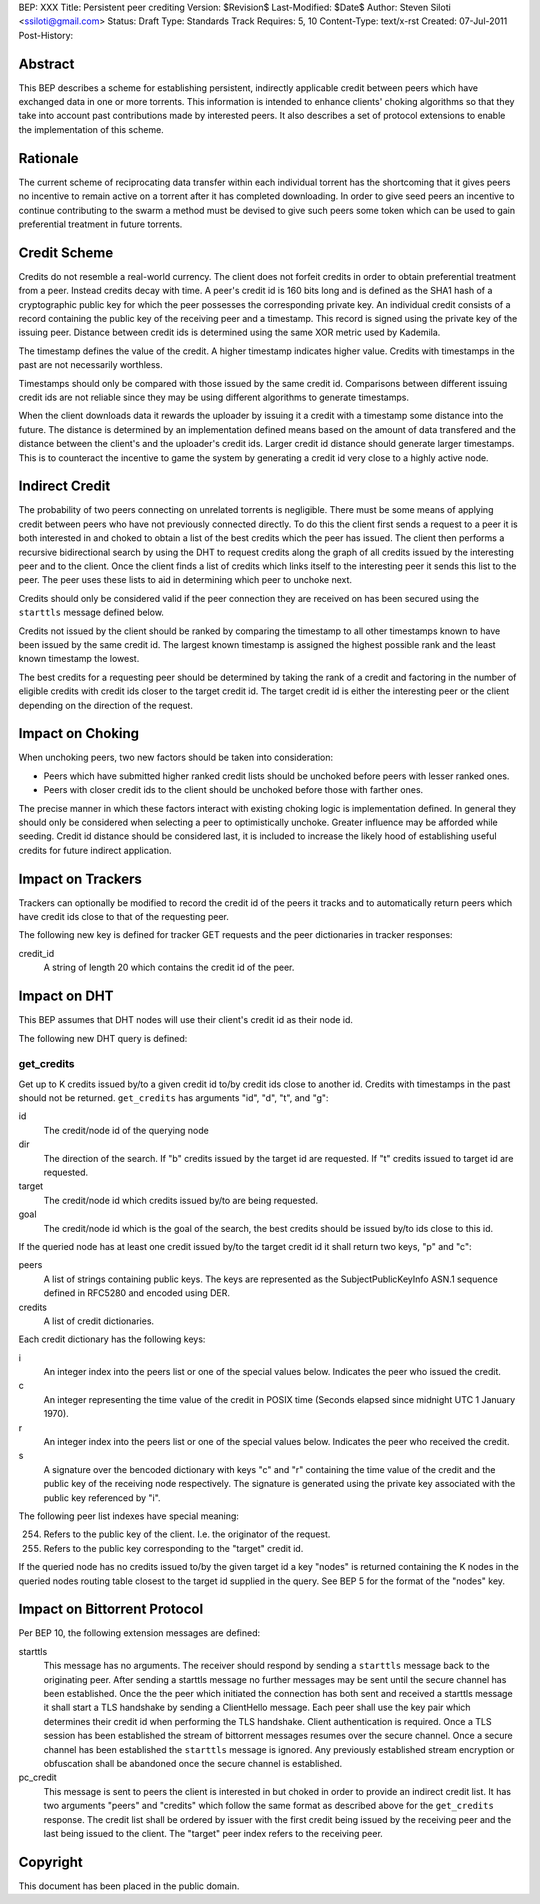 BEP: XXX
Title: Persistent peer crediting
Version: $Revision$
Last-Modified: $Date$
Author:  Steven Siloti <ssiloti@gmail.com>
Status:  Draft
Type:    Standards Track
Requires: 5, 10
Content-Type: text/x-rst
Created: 07-Jul-2011
Post-History:

Abstract
========

This BEP describes a scheme for establishing persistent, indirectly applicable credit between peers which have exchanged data in one or more torrents. This information is intended to enhance clients' choking algorithms so that they take into account past contributions made by interested peers. It also describes a set of protocol extensions to enable the implementation of this scheme.

Rationale
=========

The current scheme of reciprocating data transfer within each individual torrent has the shortcoming that it gives peers no incentive to remain active on a torrent after it has completed downloading. In order to give seed peers an incentive to continue contributing to the swarm a method must be devised to give such peers some token which can be used to gain preferential treatment in future torrents.

Credit Scheme
=============

Credits do not resemble a real-world currency. The client does not forfeit credits in order to obtain preferential treatment from a peer. Instead credits decay with time. A peer's credit id is 160 bits long and is defined as the SHA1 hash of a cryptographic public key for which the peer possesses the corresponding private key. An individual credit consists of a record containing the public key of the receiving peer and a timestamp. This record is signed using the private key of the issuing peer. Distance between credit ids is determined using the same XOR metric used by Kademila.

The timestamp defines the value of the credit. A higher timestamp indicates higher value. Credits with timestamps in the past are not necessarily worthless.

Timestamps should only be compared with those issued by the same credit id. Comparisons between different issuing credit ids are not reliable since they may be using different algorithms to generate timestamps.

When the client downloads data it rewards the uploader by issuing it a credit with a timestamp some distance into the future. The distance is determined by an implementation defined means based on the amount of data transfered and the distance between the client's and the uploader's credit ids. Larger credit id distance should generate larger timestamps. This is to counteract the incentive to game the system by generating a credit id very close to a highly active node.

Indirect Credit
===============

The probability of two peers connecting on unrelated torrents is negligible. There must be some means of applying credit between peers who have not previously connected directly. To do this the client first sends a request to a peer it is both interested in and choked to obtain a list of the best credits which the peer has issued. The client then performs a recursive bidirectional search by using the DHT to request credits along the graph of all credits issued by the interesting peer and to the client. Once the client finds a list of credits which links itself to the interesting peer it sends this list to the peer. The peer uses these lists to aid in determining which peer to unchoke next.

Credits should only be considered valid if the peer connection they are received on has been secured using the ``starttls`` message defined below.

Credits not issued by the client should be ranked by comparing the timestamp to all other timestamps known to have been issued by the same credit id. The largest known timestamp is assigned the highest possible rank and the least known timestamp the lowest.

The best credits for a requesting peer should be determined by taking the rank of a credit and factoring in the number of eligible credits with credit ids closer to the target credit id. The target credit id is either the interesting peer or the client depending on the direction of the request.

Impact on Choking
=================

When unchoking peers, two new factors should be taken into consideration:

- Peers which have submitted higher ranked credit lists should be unchoked before peers with lesser ranked ones.
- Peers with closer credit ids to the client should be unchoked before those with farther ones.

The precise manner in which these factors interact with existing choking logic is implementation defined. In general they should only be considered when selecting a peer to optimistically unchoke. Greater influence may be afforded while seeding. Credit id distance should be considered last, it is included to increase the likely hood of establishing useful credits for future indirect application.

Impact on Trackers
==================

Trackers can optionally be modified to record the credit id of the peers it tracks and to automatically return peers which have credit ids close to that of the requesting peer.

The following new key is defined for tracker GET requests and the peer dictionaries in tracker responses:

credit_id
	A string of length 20 which contains the credit id of the peer.

Impact on DHT
=============

This BEP assumes that DHT nodes will use their client's credit id as their node id.

The following new DHT query is defined:

get_credits
-----------
Get up to K credits issued by/to a given credit id to/by credit ids close to another id. Credits with timestamps in the past should not be returned. ``get_credits`` has arguments "id", "d", "t", and "g":

id
	The credit/node id of the querying node

dir
	The direction of the search. If "b" credits issued by the target id are requested. If "t" credits issued to target id are requested.

target
	The credit/node id which credits issued by/to are being requested.

goal
	The credit/node id which is the goal of the search, the best credits should be issued by/to ids close to this id.

If the queried node has at least one credit issued by/to the target credit id it shall return two keys, "p" and "c":

peers
	A list of strings containing public keys. The keys are represented as the SubjectPublicKeyInfo ASN.1 sequence defined in RFC5280 and encoded using DER.

credits
	A list of credit dictionaries.

Each credit dictionary has the following keys:

i
	An integer index into the peers list or one of the special values below. Indicates the peer who issued the credit.

c
	An integer representing the time value of the credit in POSIX time (Seconds elapsed since midnight UTC 1 January 1970).

r
	An integer index into the peers list or one of the special values below. Indicates the peer who received the credit.

s
	A signature over the bencoded dictionary with keys "c" and "r" containing the time value of the credit and the public key of the receiving node respectively. The signature is generated using the private key associated with the public key referenced by "i".

The following peer list indexes have special meaning:

254. Refers to the public key of the client. I.e. the originator of the request.
255. Refers to the public key corresponding to the "target" credit id.

If the queried node has no credits issued to/by the given target id a key "nodes" is returned containing the K nodes in the queried nodes routing table closest to the target id supplied in the query. See BEP 5 for the format of the "nodes" key.

Impact on Bittorrent Protocol
=============================

Per BEP 10, the following extension messages are defined:

starttls
	This message has no arguments. The receiver should respond by sending a ``starttls`` message back to the originating peer. After sending a starttls message no further messages may be sent until the secure channel has been established. Once the the peer which initiated the connection has both sent and received a starttls message it shall start a TLS handshake by sending a ClientHello message. Each peer shall use the key pair which determines their credit id when performing the TLS handshake. Client authentication is required. Once a TLS session has been established the stream of bittorrent messages resumes over the secure channel. Once a secure channel has been established the ``starttls`` message is ignored. Any previously established stream encryption or obfuscation shall be abandoned once the secure channel is established.

pc_credit
	This message is sent to peers the client is interested in but choked in order to provide an indirect credit list. It has two arguments "peers" and "credits" which follow the same format as described above for the ``get_credits`` response. The credit list shall be ordered by issuer with the first credit being issued by the receiving peer and the last being issued to the client. The "target" peer index refers to the receiving peer.

Copyright
=========

This document has been placed in the public domain.



..
   Local Variables:
   mode: indented-text
   indent-tabs-mode: nil
   sentence-end-double-space: t
   fill-column: 70
   coding: utf-8
   End:


